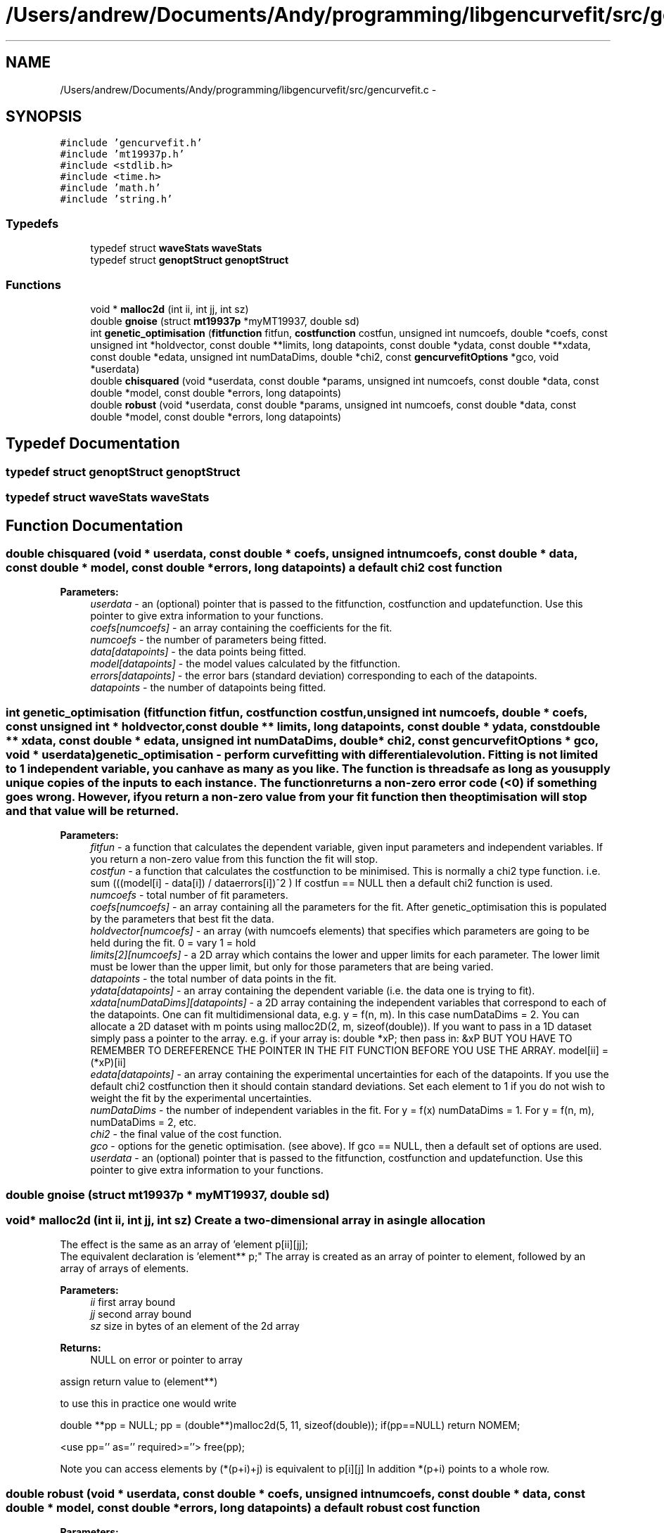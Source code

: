 .TH "/Users/andrew/Documents/Andy/programming/libgencurvefit/src/gencurvefit.c" 3 "Sun Sep 12 2010" "libgencurvefit" \" -*- nroff -*-
.ad l
.nh
.SH NAME
/Users/andrew/Documents/Andy/programming/libgencurvefit/src/gencurvefit.c \- 
.SH SYNOPSIS
.br
.PP
\fC#include 'gencurvefit.h'\fP
.br
\fC#include 'mt19937p.h'\fP
.br
\fC#include <stdlib.h>\fP
.br
\fC#include <time.h>\fP
.br
\fC#include 'math.h'\fP
.br
\fC#include 'string.h'\fP
.br

.SS "Typedefs"

.in +1c
.ti -1c
.RI "typedef struct \fBwaveStats\fP \fBwaveStats\fP"
.br
.ti -1c
.RI "typedef struct \fBgenoptStruct\fP \fBgenoptStruct\fP"
.br
.in -1c
.SS "Functions"

.in +1c
.ti -1c
.RI "void * \fBmalloc2d\fP (int ii, int jj, int sz)"
.br
.ti -1c
.RI "double \fBgnoise\fP (struct \fBmt19937p\fP *myMT19937, double sd)"
.br
.ti -1c
.RI "int \fBgenetic_optimisation\fP (\fBfitfunction\fP fitfun, \fBcostfunction\fP costfun, unsigned int numcoefs, double *coefs, const unsigned int *holdvector, const double **limits, long datapoints, const double *ydata, const double **xdata, const double *edata, unsigned int numDataDims, double *chi2, const \fBgencurvefitOptions\fP *gco, void *userdata)"
.br
.ti -1c
.RI "double \fBchisquared\fP (void *userdata, const double *params, unsigned int numcoefs, const double *data, const double *model, const double *errors, long datapoints)"
.br
.ti -1c
.RI "double \fBrobust\fP (void *userdata, const double *params, unsigned int numcoefs, const double *data, const double *model, const double *errors, long datapoints)"
.br
.in -1c
.SH "Typedef Documentation"
.PP 
.SS "typedef struct \fBgenoptStruct\fP \fBgenoptStruct\fP"
.SS "typedef struct \fBwaveStats\fP \fBwaveStats\fP"
.SH "Function Documentation"
.PP 
.SS "double chisquared (void * userdata, const double * coefs, unsigned int numcoefs, const double * data, const double * model, const double * errors, long datapoints)"a default chi2 cost function
.PP
\fBParameters:\fP
.RS 4
\fIuserdata\fP - an (optional) pointer that is passed to the fitfunction, costfunction and updatefunction. Use this pointer to give extra information to your functions.
.br
\fIcoefs[numcoefs]\fP - an array containing the coefficients for the fit.
.br
\fInumcoefs\fP - the number of parameters being fitted.
.br
\fIdata[datapoints]\fP - the data points being fitted.
.br
\fImodel[datapoints]\fP - the model values calculated by the fitfunction.
.br
\fIerrors[datapoints]\fP - the error bars (standard deviation) corresponding to each of the datapoints.
.br
\fIdatapoints\fP - the number of datapoints being fitted. 
.RE
.PP

.SS "int genetic_optimisation (\fBfitfunction\fP fitfun, \fBcostfunction\fP costfun, unsigned int numcoefs, double * coefs, const unsigned int * holdvector, const double ** limits, long datapoints, const double * ydata, const double ** xdata, const double * edata, unsigned int numDataDims, double * chi2, const \fBgencurvefitOptions\fP * gco, void * userdata)"genetic_optimisation - perform curvefitting with differential evolution. Fitting is not limited to 1 independent variable, you can have as many as you like. The function is threadsafe as long as you supply unique copies of the inputs to each instance. The function returns a non-zero error code (<0) if something goes wrong. However, if you return a non-zero value from your fit function then the optimisation will stop and that value will be returned.
.PP
\fBParameters:\fP
.RS 4
\fIfitfun\fP - a function that calculates the dependent variable, given input parameters and independent variables. If you return a non-zero value from this function the fit will stop.
.br
\fIcostfun\fP - a function that calculates the costfunction to be minimised. This is normally a chi2 type function. i.e. sum (((model[i] - data[i]) / dataerrors[i])^2 ) If costfun == NULL then a default chi2 function is used.
.br
\fInumcoefs\fP - total number of fit parameters.
.br
\fIcoefs[numcoefs]\fP - an array containing all the parameters for the fit. After genetic_optimisation this is populated by the parameters that best fit the data.
.br
\fIholdvector[numcoefs]\fP - an array (with numcoefs elements) that specifies which parameters are going to be held during the fit. 0 = vary 1 = hold
.br
\fIlimits[2][numcoefs]\fP - a 2D array which contains the lower and upper limits for each parameter. The lower limit must be lower than the upper limit, but only for those parameters that are being varied.
.br
\fIdatapoints\fP - the total number of data points in the fit.
.br
\fIydata[datapoints]\fP - an array containing the dependent variable (i.e. the data one is trying to fit).
.br
\fIxdata[numDataDims][datapoints]\fP - a 2D array containing the independent variables that correspond to each of the datapoints. One can fit multidimensional data, e.g. y = f(n, m). In this case numDataDims = 2. You can allocate a 2D dataset with m points using malloc2D(2, m, sizeof(double)). If you want to pass in a 1D dataset simply pass a pointer to the array. e.g. if your array is: double *xP; then pass in: &xP BUT YOU HAVE TO REMEMBER TO DEREFERENCE THE POINTER IN THE FIT FUNCTION BEFORE YOU USE THE ARRAY. model[ii] = (*xP)[ii]
.br
\fIedata[datapoints]\fP - an array containing the experimental uncertainties for each of the datapoints. If you use the default chi2 costfunction then it should contain standard deviations. Set each element to 1 if you do not wish to weight the fit by the experimental uncertainties.
.br
\fInumDataDims\fP - the number of independent variables in the fit. For y = f(x) numDataDims = 1. For y = f(n, m), numDataDims = 2, etc.
.br
\fIchi2\fP - the final value of the cost function.
.br
\fIgco\fP - options for the genetic optimisation. (see above). If gco == NULL, then a default set of options are used.
.br
\fIuserdata\fP - an (optional) pointer that is passed to the fitfunction, costfunction and updatefunction. Use this pointer to give extra information to your functions. 
.RE
.PP

.SS "double gnoise (struct \fBmt19937p\fP * myMT19937, double sd)"
.SS "void* malloc2d (int ii, int jj, int sz)"Create a two-dimensional array in a single allocation
.PP
The effect is the same as an array of 'element p[ii][jj];
 The equivalent declaration is 'element** p;" The array is created as an array of pointer to element, followed by an array of arrays of elements. 
.PP
\fBParameters:\fP
.RS 4
\fIii\fP first array bound 
.br
\fIjj\fP second array bound 
.br
\fIsz\fP size in bytes of an element of the 2d array 
.RE
.PP
\fBReturns:\fP
.RS 4
NULL on error or pointer to array
.RE
.PP
assign return value to (element**)
.PP
to use this in practice one would write
.PP
double **pp = NULL; pp = (double**)malloc2d(5, 11, sizeof(double)); if(pp==NULL) return NOMEM;
.PP
<use pp='' as='' required>=''> free(pp);
.PP
Note you can access elements by (*(p+i)+j) is equivalent to p[i][j] In addition *(p+i) points to a whole row. 
.SS "double robust (void * userdata, const double * coefs, unsigned int numcoefs, const double * data, const double * model, const double * errors, long datapoints)"a default robust cost function
.PP
\fBParameters:\fP
.RS 4
\fIuserdata\fP - an (optional) pointer that is passed to the fitfunction, costfunction and updatefunction. Use this pointer to give extra information to your functions.
.br
\fIcoefs[numcoefs]\fP - an array containing the coefficients for the fit.
.br
\fInumcoefs\fP - the number of parameters being fitted.
.br
\fIdata[datapoints]\fP - the data points being fitted.
.br
\fImodel[datapoints]\fP - the model values calculated by the fitfunction.
.br
\fIerrors[datapoints]\fP - the error bars (standard deviation) corresponding to each of the datapoints.
.br
\fIdatapoints\fP - the number of datapoints being fitted. 
.RE
.PP

.SH "Author"
.PP 
Generated automatically by Doxygen for libgencurvefit from the source code.
